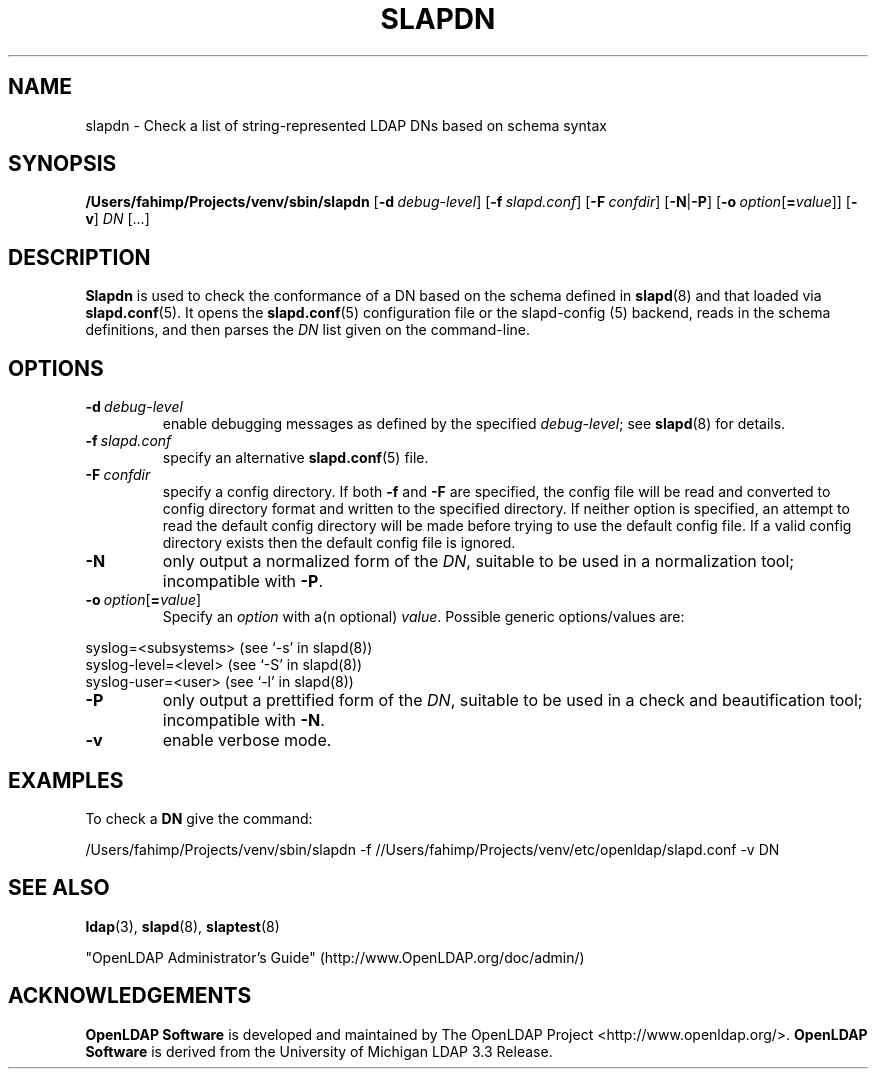 .lf 1 stdin
.TH SLAPDN 8C "2025/05/22" "OpenLDAP 2.6.10"
.\" Copyright 2004-2024 The OpenLDAP Foundation All Rights Reserved.
.\" Copying restrictions apply.  See COPYRIGHT/LICENSE.
.\" $OpenLDAP$
.SH NAME
slapdn \- Check a list of string-represented LDAP DNs based on schema syntax
.SH SYNOPSIS
.B /Users/fahimp/Projects/venv/sbin/slapdn
[\c
.BI \-d \ debug-level\fR]
[\c
.BI \-f \ slapd.conf\fR]
[\c
.BI \-F \ confdir\fR]
[\c
.BR \-N | \-P ]
[\c
.BI \-o \ option\fR[ = value\fR]]
[\c
.BR \-v ]
.IR DN \ [...]
.LP
.SH DESCRIPTION
.LP
.B Slapdn
is used to check the conformance of a DN based on the schema
defined in
.BR slapd (8)
and that loaded via 
.BR slapd.conf (5).
It opens the
.BR slapd.conf (5)
configuration file or the slapd\-config (5) backend, reads in the schema definitions, and then
parses the 
.I DN
list given on the command-line.
.LP
.SH OPTIONS
.TP
.BI \-d \ debug-level
enable debugging messages as defined by the specified
.IR debug-level ;
see
.BR slapd (8)
for details.
.TP
.BI \-f \ slapd.conf
specify an alternative
.BR slapd.conf (5)
file.
.TP
.BI \-F \ confdir
specify a config directory.
If both
.B \-f
and
.B \-F
are specified, the config file will be read and converted to
config directory format and written to the specified directory.
If neither option is specified, an attempt to read the
default config directory will be made before trying to use the default
config file. If a valid config directory exists then the
default config file is ignored.
.TP
.BI \-N
only output a normalized form of the \fIDN\fP, suitable to be used
in a normalization tool; incompatible with
.BR \-P .
.TP
.BI \-o \ option\fR[ = value\fR]
Specify an
.I option
with a(n optional)
.IR value .
Possible generic options/values are:
.LP
.nf
              syslog=<subsystems>  (see `\-s' in slapd(8))
              syslog\-level=<level> (see `\-S' in slapd(8))
              syslog\-user=<user>   (see `\-l' in slapd(8))

.fi
.TP
.BI \-P
only output a prettified form of the \fIDN\fP, suitable to be used
in a check and beautification tool; incompatible with
.BR \-N .
.TP
.B \-v
enable verbose mode.
.SH EXAMPLES
To check a
.B DN
give the command:
.LP
.nf
.ft tt
	/Users/fahimp/Projects/venv/sbin/slapdn \-f //Users/fahimp/Projects/venv/etc/openldap/slapd.conf \-v DN
.ft
.fi
.SH "SEE ALSO"
.BR ldap (3),
.BR slapd (8),
.BR slaptest (8)
.LP
"OpenLDAP Administrator's Guide" (http://www.OpenLDAP.org/doc/admin/)
.SH ACKNOWLEDGEMENTS
.lf 1 ./../Project
.\" Shared Project Acknowledgement Text
.B "OpenLDAP Software"
is developed and maintained by The OpenLDAP Project <http://www.openldap.org/>.
.B "OpenLDAP Software"
is derived from the University of Michigan LDAP 3.3 Release.  
.lf 109 stdin

